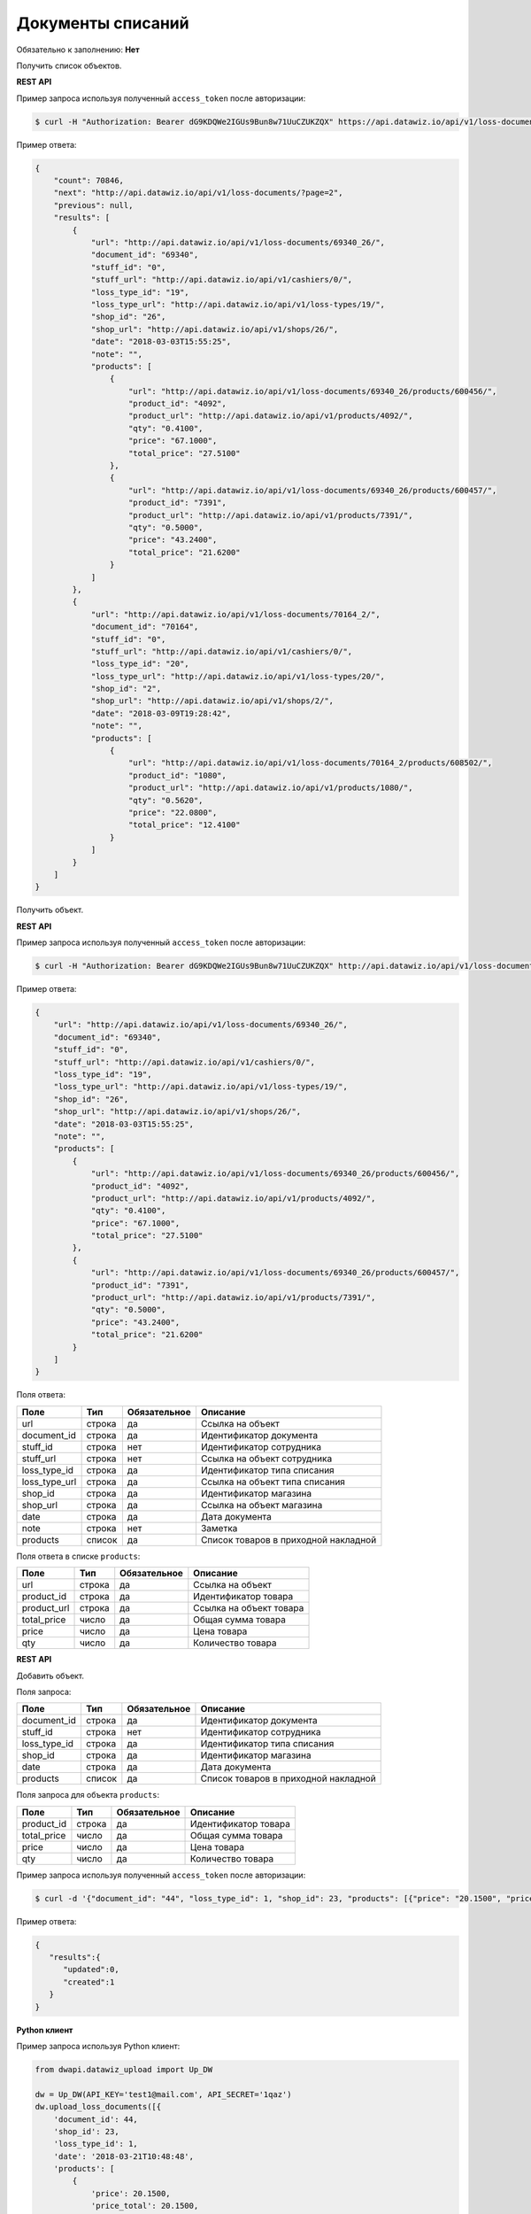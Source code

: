 Документы списаний
==================

Обязательно к заполнению: **Нет**

.. class:: GET /api/v1/loss-documents/


Получить список объектов.

**REST API**

Пример запроса используя полученный ``access_token`` после авторизации:

.. code-block:: bash

    $ curl -H "Authorization: Bearer dG9KDQWe2IGUs9Bun8w71UuCZUKZQX" https://api.datawiz.io/api/v1/loss-documents/

Пример ответа:

.. code-block:: json

    {
        "count": 70846,
        "next": "http://api.datawiz.io/api/v1/loss-documents/?page=2",
        "previous": null,
        "results": [
            {
                "url": "http://api.datawiz.io/api/v1/loss-documents/69340_26/",
                "document_id": "69340",
                "stuff_id": "0",
                "stuff_url": "http://api.datawiz.io/api/v1/cashiers/0/",
                "loss_type_id": "19",
                "loss_type_url": "http://api.datawiz.io/api/v1/loss-types/19/",
                "shop_id": "26",
                "shop_url": "http://api.datawiz.io/api/v1/shops/26/",
                "date": "2018-03-03T15:55:25",
                "note": "",
                "products": [
                    {
                        "url": "http://api.datawiz.io/api/v1/loss-documents/69340_26/products/600456/",
                        "product_id": "4092",
                        "product_url": "http://api.datawiz.io/api/v1/products/4092/",
                        "qty": "0.4100",
                        "price": "67.1000",
                        "total_price": "27.5100"
                    },
                    {
                        "url": "http://api.datawiz.io/api/v1/loss-documents/69340_26/products/600457/",
                        "product_id": "7391",
                        "product_url": "http://api.datawiz.io/api/v1/products/7391/",
                        "qty": "0.5000",
                        "price": "43.2400",
                        "total_price": "21.6200"
                    }
                ]
            },
            {
                "url": "http://api.datawiz.io/api/v1/loss-documents/70164_2/",
                "document_id": "70164",
                "stuff_id": "0",
                "stuff_url": "http://api.datawiz.io/api/v1/cashiers/0/",
                "loss_type_id": "20",
                "loss_type_url": "http://api.datawiz.io/api/v1/loss-types/20/",
                "shop_id": "2",
                "shop_url": "http://api.datawiz.io/api/v1/shops/2/",
                "date": "2018-03-09T19:28:42",
                "note": "",
                "products": [
                    {
                        "url": "http://api.datawiz.io/api/v1/loss-documents/70164_2/products/608502/",
                        "product_id": "1080",
                        "product_url": "http://api.datawiz.io/api/v1/products/1080/",
                        "qty": "0.5620",
                        "price": "22.0800",
                        "total_price": "12.4100"
                    }
                ]
            }
        ]
    }

.. class:: GET /api/v1/loss-documents/(string: document_id)_(string: shop_id)/


Получить объект.

**REST API**

Пример запроса используя полученный ``access_token`` после авторизации:

.. code-block:: bash

    $ curl -H "Authorization: Bearer dG9KDQWe2IGUs9Bun8w71UuCZUKZQX" http://api.datawiz.io/api/v1/loss-documents/69340_26/

Пример ответа:

.. code-block:: json

    {
        "url": "http://api.datawiz.io/api/v1/loss-documents/69340_26/",
        "document_id": "69340",
        "stuff_id": "0",
        "stuff_url": "http://api.datawiz.io/api/v1/cashiers/0/",
        "loss_type_id": "19",
        "loss_type_url": "http://api.datawiz.io/api/v1/loss-types/19/",
        "shop_id": "26",
        "shop_url": "http://api.datawiz.io/api/v1/shops/26/",
        "date": "2018-03-03T15:55:25",
        "note": "",
        "products": [
            {
                "url": "http://api.datawiz.io/api/v1/loss-documents/69340_26/products/600456/",
                "product_id": "4092",
                "product_url": "http://api.datawiz.io/api/v1/products/4092/",
                "qty": "0.4100",
                "price": "67.1000",
                "total_price": "27.5100"
            },
            {
                "url": "http://api.datawiz.io/api/v1/loss-documents/69340_26/products/600457/",
                "product_id": "7391",
                "product_url": "http://api.datawiz.io/api/v1/products/7391/",
                "qty": "0.5000",
                "price": "43.2400",
                "total_price": "21.6200"
            }
        ]
    }


Поля ответа:

===================== ============ ============ ===============================================
Поле                  Тип          Обязательное Описание
===================== ============ ============ ===============================================
url                   строка       да           Ссылка на объект
document_id           строка       да           Идентификатор документа
stuff_id              строка       нет          Идентификатор сотрудника
stuff_url             строка       нет          Ссылка на объект сотрудника
loss_type_id          строка       да           Идентификатор типа списания
loss_type_url         строка       да           Ссылка на объект типа списания
shop_id               строка       да           Идентификатор магазина
shop_url              строка       да           Ссылка на объект магазина
date                  строка       да           Дата документа
note                  строка       нет          Заметка
products              список       да           Список товаров в приходной накладной
===================== ============ ============ ===============================================

Поля ответа в списке ``products``:

=================== ============ ============ ============================================================
Поле                Тип          Обязательное Описание
=================== ============ ============ ============================================================
url                 строка       да           Ссылка на объект
product_id          строка       да           Идентификатор товара
product_url         строка       да           Ссылка на объект товара
total_price         число        да           Общая сумма товара
price               число        да           Цена товара
qty                 число        да           Количество товара
=================== ============ ============ ============================================================


.. class:: POST /api/v1/loss-documents/

**REST API**

Добавить объект.

Поля запроса:

===================== ============ ============ ===============================================
Поле                  Тип          Обязательное Описание
===================== ============ ============ ===============================================
document_id           строка       да           Идентификатор документа
stuff_id              строка       нет          Идентификатор сотрудника
loss_type_id          строка       да           Идентификатор типа списания
shop_id               строка       да           Идентификатор магазина
date                  строка       да           Дата документа
products              список       да           Список товаров в приходной накладной
===================== ============ ============ ===============================================

Поля запроса для объекта ``products``:

================== ============ ============ ============================================================
Поле               Тип          Обязательное Описание
================== ============ ============ ============================================================
product_id          строка       да           Идентификатор товара
total_price         число        да           Общая сумма товара
price               число        да           Цена товара
qty                 число        да           Количество товара
================== ============ ============ ============================================================

Пример запроса используя полученный ``access_token`` после авторизации:

.. code-block:: bash

    $ curl -d '{"document_id": "44", "loss_type_id": 1, "shop_id": 23, "products": [{"price": "20.1500", "price_total": "20.1500", "product_id": "763530", "qty": "1.0000"}], "date": "2018-03-21T10:48:48"}' -H "Content-Type: application/json" -H "Authorization: Bearer jhMisdKPKo9hXeTuSvqFd2TL7vel62" -X POST https://api.datawiz.io/api/v1/loss-documents/

Пример ответа:

.. code-block:: json

    {
       "results":{
          "updated":0,
          "created":1
       }
    }

**Python клиент**

Пример запроса используя Python клиент:

.. code-block:: python

    from dwapi.datawiz_upload import Up_DW

    dw = Up_DW(API_KEY='test1@mail.com', API_SECRET='1qaz')
    dw.upload_loss_documents([{
        'document_id': 44,
        'shop_id': 23,
        'loss_type_id': 1,
        'date': '2018-03-21T10:48:48',
        'products': [
            {
                'price': 20.1500,
                'price_total': 20.1500,
                'product_id': 763530,
                'qty': 1.0000
            }
        ]
    }])